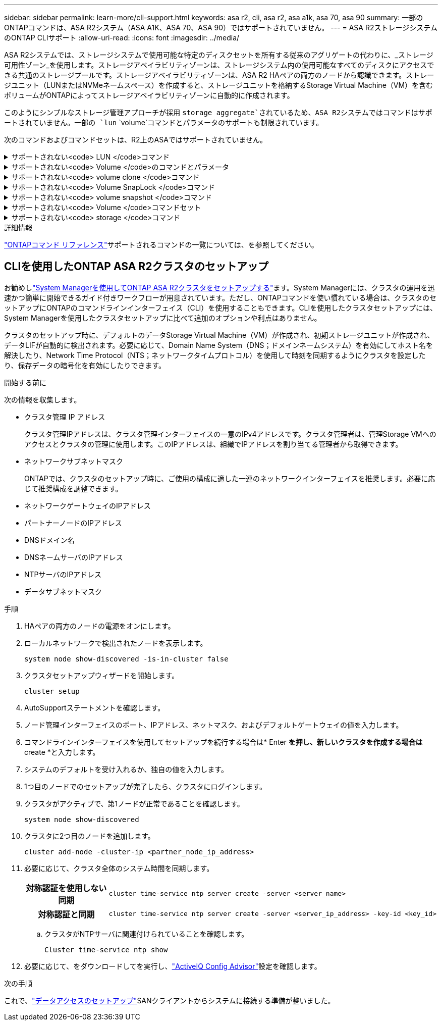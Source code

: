 ---
sidebar: sidebar 
permalink: learn-more/cli-support.html 
keywords: asa r2, cli, asa r2, asa a1k, asa 70, asa 90 
summary: 一部のONTAPコマンドは、ASA R2システム（ASA A1K、ASA 70、ASA 90）ではサポートされていません。 
---
= ASA R2ストレージシステムのONTAP CLIサポート
:allow-uri-read: 
:icons: font
:imagesdir: ../media/


[role="lead"]
ASA R2システムでは、ストレージシステムで使用可能な特定のディスクセットを所有する従来のアグリゲートの代わりに、_ストレージ可用性ゾーン_を使用します。ストレージアベイラビリティゾーンは、ストレージシステム内の使用可能なすべてのディスクにアクセスできる共通のストレージプールです。ストレージアベイラビリティゾーンは、ASA R2 HAペアの両方のノードから認識できます。ストレージユニット（LUNまたはNVMeネームスペース）を作成すると、ストレージユニットを格納するStorage Virtual Machine（VM）を含むボリュームがONTAPによってストレージアベイラビリティゾーンに自動的に作成されます。

このようにシンプルなストレージ管理アプローチが採用 `storage aggregate`されているため、ASA R2システムではコマンドはサポートされていません。一部の `lun` `volume`コマンドとパラメータのサポートも制限されています。

次のコマンドおよびコマンドセットは、R2上のASAではサポートされていません。

.サポートされない<code> LUN </code>コマンド
[%collapsible]
====
* `lun copy`
* `lun geometry`
* `lun import`
* `lun mapping add-reportng-nodes`
* `lun mapping-remove-reporting-nodes`
* `lun maxsize`
* `lun move`
* `lun move-in-volume`
+
このコマンドは、lun rename / vserver nvme namespace renameに置き換えられました。

* `lun transition`


====
.サポートされない<code> Volume </code>のコマンドとパラメータ
[%collapsible]
====
* `volume autosize`
* `volume create`
* `volume delete`
* `volume expand`
* `volume modify`
+
このコマンドは、次のパラメータと組み合わせて使用する場合は使用できません。

+
** `-anti-ransomware-state`
** `-autosize`
** `-autosize-mode`
** `-autosize-shrik-threshold-percent`
** `-autosize-reset`
** `-group`
** `-is-cloud-write-enabled`
** `-is-space-enforcement-logical`
** `-max-autosize`
** `-min-autosize`
** `-offline`
** `-online`
** `-percent-snapshot-space`
** `-qos*`
** `-size`
** `-snapshot-policy`
** `-space-guarantee`
** `-space-mgmt-try-first`
** `-state`
** `-tiering-policy`
** `-tiering-minimum-cooling-days`
** `-user`
** `-unix-permisions`
** `-vserver-dr-protection`


* `volume make-vsroot`
* `volume mount`
* `volume move`
* `volume offline`
* `volume rehost`
* `volume rename`
* `volume restrict`
* `volume transition-prepare-to-downgrade`
* `volume unmount`


====
.サポートされない<code> volume clone </code>コマンド
[%collapsible]
====
* `volume clone create`
* `volume clone split`


====
.サポートされない<code> Volume SnapLock </code>コマンド
[%collapsible]
====
* `volume snaplock modify`


====
.サポートされない<code> volume snapshot </code>コマンド
[%collapsible]
====
* `volume snapshot`
* `volume snapshot autodelete modify`
* `volume snapshot policy modify`


====
.サポートされない<code> Volume </code>コマンドセット
[%collapsible]
====
* `volume activity-tracking`
* `volume analytics`
* `volume conversion`
* `volume file`
* `volume flexcache`
* `volume flexgroup`
* `volume inode-upgrade`
* `volume object-store`
* `volume qtree`
* `volume quota`
* `volume reallocation`
* `volume rebalance`
* `volume recovery-queue`
* `volume schedule-style`


====
.サポートされない<code> storage </code>コマンド
[%collapsible]
====
* `storage failover show-takeover`
* `storage failover show-giveback`
* `storage aggregate relocation`
* `storage disk assign`
* `storage disk partition`
* `storage disk reassign`


====
.詳細情報
link:https://docs.netapp.com/us-en/ontap-cli/["ONTAPコマンド リファレンス"]サポートされるコマンドの一覧については、を参照してください。



== CLIを使用したONTAP ASA R2クラスタのセットアップ

お勧めしlink:../install-setup/initialize-ontap-cluster.html["System Managerを使用してONTAP ASA R2クラスタをセットアップする"]ます。System Managerには、クラスタの運用を迅速かつ簡単に開始できるガイド付きワークフローが用意されています。ただし、ONTAPコマンドを使い慣れている場合は、クラスタのセットアップにONTAPのコマンドラインインターフェイス（CLI）を使用することもできます。CLIを使用したクラスタセットアップには、System Managerを使用したクラスタセットアップに比べて追加のオプションや利点はありません。

クラスタのセットアップ時に、デフォルトのデータStorage Virtual Machine（VM）が作成され、初期ストレージユニットが作成され、データLIFが自動的に検出されます。必要に応じて、Domain Name System（DNS；ドメインネームシステム）を有効にしてホスト名を解決したり、Network Time Protocol（NTS；ネットワークタイムプロトコル）を使用して時刻を同期するようにクラスタを設定したり、保存データの暗号化を有効にしたりできます。

.開始する前に
次の情報を収集します。

* クラスタ管理 IP アドレス
+
クラスタ管理IPアドレスは、クラスタ管理インターフェイスの一意のIPv4アドレスです。クラスタ管理者は、管理Storage VMへのアクセスとクラスタの管理に使用します。このIPアドレスは、組織でIPアドレスを割り当てる管理者から取得できます。

* ネットワークサブネットマスク
+
ONTAPでは、クラスタのセットアップ時に、ご使用の構成に適した一連のネットワークインターフェイスを推奨します。必要に応じて推奨構成を調整できます。

* ネットワークゲートウェイのIPアドレス
* パートナーノードのIPアドレス
* DNSドメイン名
* DNSネームサーバのIPアドレス
* NTPサーバのIPアドレス
* データサブネットマスク


.手順
. HAペアの両方のノードの電源をオンにします。
. ローカルネットワークで検出されたノードを表示します。
+
[source, cli]
----
system node show-discovered -is-in-cluster false
----
. クラスタセットアップウィザードを開始します。
+
[source, cli]
----
cluster setup
----
. AutoSupportステートメントを確認します。
. ノード管理インターフェイスのポート、IPアドレス、ネットマスク、およびデフォルトゲートウェイの値を入力します。
. コマンドラインインターフェイスを使用してセットアップを続行する場合は* Enter *を押し、新しいクラスタを作成する場合は* create *と入力します。
. システムのデフォルトを受け入れるか、独自の値を入力します。
. 1つ目のノードでのセットアップが完了したら、クラスタにログインします。
. クラスタがアクティブで、第1ノードが正常であることを確認します。
+
[source, cli]
----
system node show-discovered
----
. クラスタに2つ目のノードを追加します。
+
[source, cli]
----
cluster add-node -cluster-ip <partner_node_ip_address>
----
. 必要に応じて、クラスタ全体のシステム時間を同期します。
+
[cols="1h, 1"]
|===


| 対称認証を使用しない同期  a| 
[source, cli]
----
cluster time-service ntp server create -server <server_name>
----


| 対称認証と同期  a| 
[source, cli]
----
cluster time-service ntp server create -server <server_ip_address> -key-id <key_id>
----
|===
+
.. クラスタがNTPサーバに関連付けられていることを確認します。
+
[source, cli]
----
Cluster time-service ntp show
----


. 必要に応じて、をダウンロードしてを実行し、link:https://mysupport.netapp.com/site/tools/tool-eula/activeiq-configadvisor["ActiveIQ Config Advisor"]設定を確認します。


.次の手順
これで、link:../install-setup/set-up-data-access.html["データアクセスのセットアップ"]SANクライアントからシステムに接続する準備が整いました。
